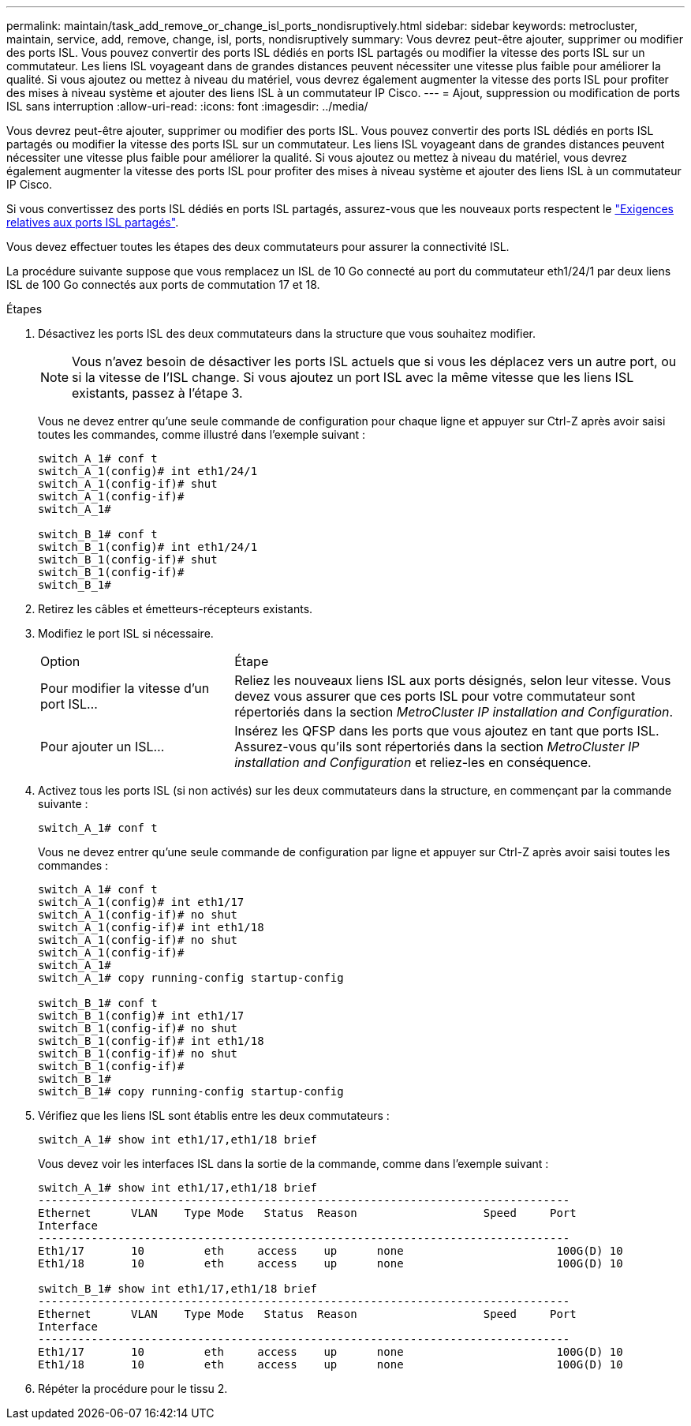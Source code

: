 ---
permalink: maintain/task_add_remove_or_change_isl_ports_nondisruptively.html 
sidebar: sidebar 
keywords: metrocluster, maintain, service, add, remove, change, isl, ports, nondisruptively 
summary: Vous devrez peut-être ajouter, supprimer ou modifier des ports ISL. Vous pouvez convertir des ports ISL dédiés en ports ISL partagés ou modifier la vitesse des ports ISL sur un commutateur. Les liens ISL voyageant dans de grandes distances peuvent nécessiter une vitesse plus faible pour améliorer la qualité. Si vous ajoutez ou mettez à niveau du matériel, vous devrez également augmenter la vitesse des ports ISL pour profiter des mises à niveau système et ajouter des liens ISL à un commutateur IP Cisco. 
---
= Ajout, suppression ou modification de ports ISL sans interruption
:allow-uri-read: 
:icons: font
:imagesdir: ../media/


[role="lead"]
Vous devrez peut-être ajouter, supprimer ou modifier des ports ISL. Vous pouvez convertir des ports ISL dédiés en ports ISL partagés ou modifier la vitesse des ports ISL sur un commutateur. Les liens ISL voyageant dans de grandes distances peuvent nécessiter une vitesse plus faible pour améliorer la qualité. Si vous ajoutez ou mettez à niveau du matériel, vous devrez également augmenter la vitesse des ports ISL pour profiter des mises à niveau système et ajouter des liens ISL à un commutateur IP Cisco.

Si vous convertissez des ports ISL dédiés en ports ISL partagés, assurez-vous que les nouveaux ports respectent le link:../install-ip/concept_considerations_layer_2.html["Exigences relatives aux ports ISL partagés"].

Vous devez effectuer toutes les étapes des deux commutateurs pour assurer la connectivité ISL.

La procédure suivante suppose que vous remplacez un ISL de 10 Go connecté au port du commutateur eth1/24/1 par deux liens ISL de 100 Go connectés aux ports de commutation 17 et 18.

.Étapes
. Désactivez les ports ISL des deux commutateurs dans la structure que vous souhaitez modifier.
+
--

NOTE: Vous n'avez besoin de désactiver les ports ISL actuels que si vous les déplacez vers un autre port, ou si la vitesse de l'ISL change. Si vous ajoutez un port ISL avec la même vitesse que les liens ISL existants, passez à l'étape 3.

--
+
Vous ne devez entrer qu'une seule commande de configuration pour chaque ligne et appuyer sur Ctrl-Z après avoir saisi toutes les commandes, comme illustré dans l'exemple suivant :

+
[listing]
----

switch_A_1# conf t
switch_A_1(config)# int eth1/24/1
switch_A_1(config-if)# shut
switch_A_1(config-if)#
switch_A_1#

switch_B_1# conf t
switch_B_1(config)# int eth1/24/1
switch_B_1(config-if)# shut
switch_B_1(config-if)#
switch_B_1#
----
. Retirez les câbles et émetteurs-récepteurs existants.
. Modifiez le port ISL si nécessaire.
+
[cols="30,70"]
|===


| Option | Étape 


 a| 
Pour modifier la vitesse d'un port ISL...
 a| 
Reliez les nouveaux liens ISL aux ports désignés, selon leur vitesse. Vous devez vous assurer que ces ports ISL pour votre commutateur sont répertoriés dans la section _MetroCluster IP installation and Configuration_.



 a| 
Pour ajouter un ISL...
 a| 
Insérez les QFSP dans les ports que vous ajoutez en tant que ports ISL. Assurez-vous qu'ils sont répertoriés dans la section _MetroCluster IP installation and Configuration_ et reliez-les en conséquence.

|===
. Activez tous les ports ISL (si non activés) sur les deux commutateurs dans la structure, en commençant par la commande suivante :
+
`switch_A_1# conf t`

+
Vous ne devez entrer qu'une seule commande de configuration par ligne et appuyer sur Ctrl-Z après avoir saisi toutes les commandes :

+
[listing]
----
switch_A_1# conf t
switch_A_1(config)# int eth1/17
switch_A_1(config-if)# no shut
switch_A_1(config-if)# int eth1/18
switch_A_1(config-if)# no shut
switch_A_1(config-if)#
switch_A_1#
switch_A_1# copy running-config startup-config

switch_B_1# conf t
switch_B_1(config)# int eth1/17
switch_B_1(config-if)# no shut
switch_B_1(config-if)# int eth1/18
switch_B_1(config-if)# no shut
switch_B_1(config-if)#
switch_B_1#
switch_B_1# copy running-config startup-config
----
. Vérifiez que les liens ISL sont établis entre les deux commutateurs :
+
`switch_A_1# show int eth1/17,eth1/18 brief`

+
Vous devez voir les interfaces ISL dans la sortie de la commande, comme dans l'exemple suivant :

+
[listing]
----
switch_A_1# show int eth1/17,eth1/18 brief
--------------------------------------------------------------------------------
Ethernet      VLAN    Type Mode   Status  Reason                   Speed     Port
Interface                                                                                                        Ch #
--------------------------------------------------------------------------------
Eth1/17       10         eth     access    up      none                       100G(D) 10
Eth1/18       10         eth     access    up      none                       100G(D) 10

switch_B_1# show int eth1/17,eth1/18 brief
--------------------------------------------------------------------------------
Ethernet      VLAN    Type Mode   Status  Reason                   Speed     Port
Interface                                                                                                        Ch #
--------------------------------------------------------------------------------
Eth1/17       10         eth     access    up      none                       100G(D) 10
Eth1/18       10         eth     access    up      none                       100G(D) 10
----
. Répéter la procédure pour le tissu 2.

